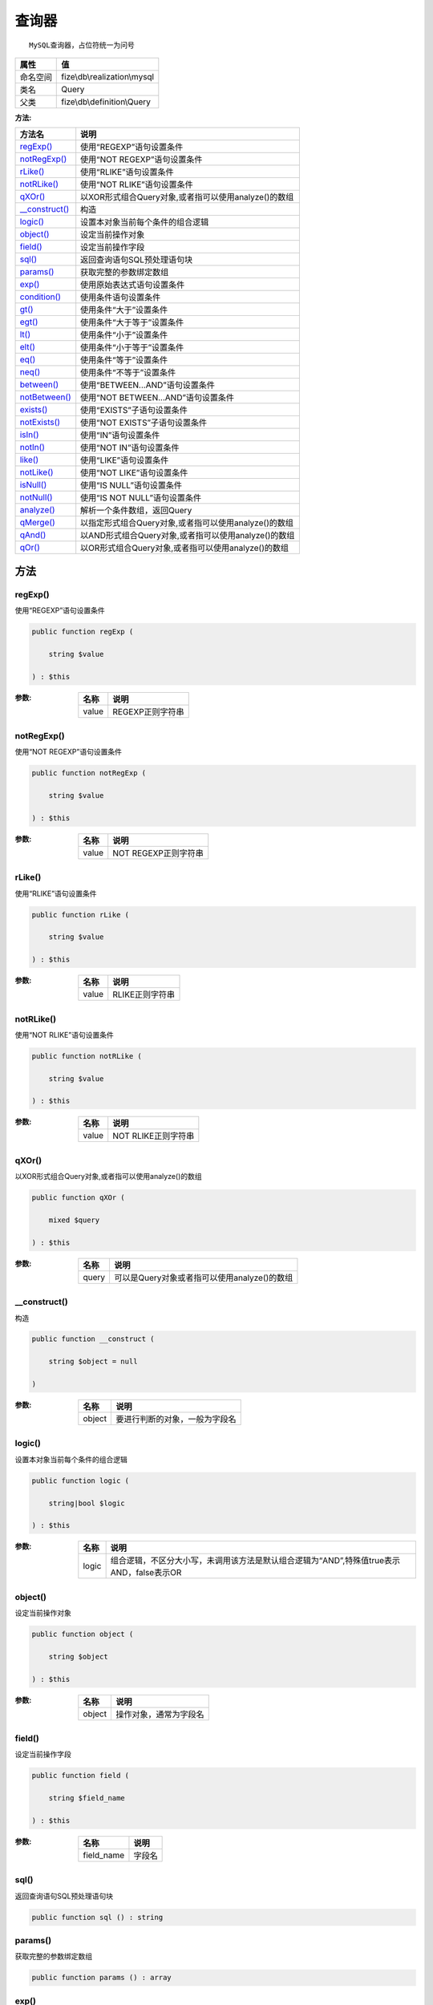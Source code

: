 =========
查询器
=========


::

    MySQL查询器，占位符统一为问号


+-------------+-----------------------------+
|属性         |值                           |
+=============+=============================+
|命名空间     |fize\\db\\realization\\mysql |
+-------------+-----------------------------+
|类名         |Query                        |
+-------------+-----------------------------+
|父类         |fize\\db\\definition\\Query  |
+-------------+-----------------------------+


:方法:


+-----------------+-------------------------------------------------------------------------+
|方法名           |说明                                                                     |
+=================+=========================================================================+
|`regExp()`_      |使用“REGEXP”语句设置条件                                                 |
+-----------------+-------------------------------------------------------------------------+
|`notRegExp()`_   |使用“NOT REGEXP”语句设置条件                                             |
+-----------------+-------------------------------------------------------------------------+
|`rLike()`_       |使用“RLIKE”语句设置条件                                                  |
+-----------------+-------------------------------------------------------------------------+
|`notRLike()`_    |使用“NOT RLIKE”语句设置条件                                              |
+-----------------+-------------------------------------------------------------------------+
|`qXOr()`_        |以XOR形式组合Query对象,或者指可以使用analyze()的数组                     |
+-----------------+-------------------------------------------------------------------------+
|`__construct()`_ |构造                                                                     |
+-----------------+-------------------------------------------------------------------------+
|`logic()`_       |设置本对象当前每个条件的组合逻辑                                         |
+-----------------+-------------------------------------------------------------------------+
|`object()`_      |设定当前操作对象                                                         |
+-----------------+-------------------------------------------------------------------------+
|`field()`_       |设定当前操作字段                                                         |
+-----------------+-------------------------------------------------------------------------+
|`sql()`_         |返回查询语句SQL预处理语句块                                              |
+-----------------+-------------------------------------------------------------------------+
|`params()`_      |获取完整的参数绑定数组                                                   |
+-----------------+-------------------------------------------------------------------------+
|`exp()`_         |使用原始表达式语句设置条件                                               |
+-----------------+-------------------------------------------------------------------------+
|`condition()`_   |使用条件语句设置条件                                                     |
+-----------------+-------------------------------------------------------------------------+
|`gt()`_          |使用条件“大于”设置条件                                                   |
+-----------------+-------------------------------------------------------------------------+
|`egt()`_         |使用条件“大于等于”设置条件                                               |
+-----------------+-------------------------------------------------------------------------+
|`lt()`_          |使用条件“小于”设置条件                                                   |
+-----------------+-------------------------------------------------------------------------+
|`elt()`_         |使用条件“小于等于”设置条件                                               |
+-----------------+-------------------------------------------------------------------------+
|`eq()`_          |使用条件“等于”设置条件                                                   |
+-----------------+-------------------------------------------------------------------------+
|`neq()`_         |使用条件“不等于”设置条件                                                 |
+-----------------+-------------------------------------------------------------------------+
|`between()`_     |使用“BETWEEN...AND”语句设置条件                                          |
+-----------------+-------------------------------------------------------------------------+
|`notBetween()`_  |使用“NOT BETWEEN...AND”语句设置条件                                      |
+-----------------+-------------------------------------------------------------------------+
|`exists()`_      |使用“EXISTS”子语句设置条件                                               |
+-----------------+-------------------------------------------------------------------------+
|`notExists()`_   |使用“NOT EXISTS”子语句设置条件                                           |
+-----------------+-------------------------------------------------------------------------+
|`isIn()`_        |使用“IN”语句设置条件                                                     |
+-----------------+-------------------------------------------------------------------------+
|`notIn()`_       |使用“NOT IN”语句设置条件                                                 |
+-----------------+-------------------------------------------------------------------------+
|`like()`_        |使用“LIKE”语句设置条件                                                   |
+-----------------+-------------------------------------------------------------------------+
|`notLike()`_     |使用“NOT LIKE”语句设置条件                                               |
+-----------------+-------------------------------------------------------------------------+
|`isNull()`_      |使用“IS NULL”语句设置条件                                                |
+-----------------+-------------------------------------------------------------------------+
|`notNull()`_     |使用“IS NOT NULL”语句设置条件                                            |
+-----------------+-------------------------------------------------------------------------+
|`analyze()`_     |解析一个条件数组，返回Query                                              |
+-----------------+-------------------------------------------------------------------------+
|`qMerge()`_      |以指定形式组合Query对象,或者指可以使用analyze()的数组                    |
+-----------------+-------------------------------------------------------------------------+
|`qAnd()`_        |以AND形式组合Query对象,或者指可以使用analyze()的数组                     |
+-----------------+-------------------------------------------------------------------------+
|`qOr()`_         |以OR形式组合Query对象,或者指可以使用analyze()的数组                      |
+-----------------+-------------------------------------------------------------------------+


方法
======
regExp()
--------
使用“REGEXP”语句设置条件

.. code-block:: php

  public function regExp (
      string $value
  ) : $this


:参数:
  +-------+----------------------+
  |名称   |说明                  |
  +=======+======================+
  |value  |REGEXP正则字符串      |
  +-------+----------------------+
  
  


notRegExp()
-----------
使用“NOT REGEXP”语句设置条件

.. code-block:: php

  public function notRegExp (
      string $value
  ) : $this


:参数:
  +-------+--------------------------+
  |名称   |说明                      |
  +=======+==========================+
  |value  |NOT REGEXP正则字符串      |
  +-------+--------------------------+
  
  


rLike()
-------
使用“RLIKE”语句设置条件

.. code-block:: php

  public function rLike (
      string $value
  ) : $this


:参数:
  +-------+---------------------+
  |名称   |说明                 |
  +=======+=====================+
  |value  |RLIKE正则字符串      |
  +-------+---------------------+
  
  


notRLike()
----------
使用“NOT RLIKE”语句设置条件

.. code-block:: php

  public function notRLike (
      string $value
  ) : $this


:参数:
  +-------+-------------------------+
  |名称   |说明                     |
  +=======+=========================+
  |value  |NOT RLIKE正则字符串      |
  +-------+-------------------------+
  
  


qXOr()
------
以XOR形式组合Query对象,或者指可以使用analyze()的数组

.. code-block:: php

  public function qXOr (
      mixed $query
  ) : $this


:参数:
  +-------+------------------------------------------------------------+
  |名称   |说明                                                        |
  +=======+============================================================+
  |query  |可以是Query对象或者指可以使用analyze()的数组                |
  +-------+------------------------------------------------------------+
  
  


__construct()
-------------
构造

.. code-block:: php

  public function __construct (
      string $object = null
  )


:参数:
  +-------+----------------------------------------------+
  |名称   |说明                                          |
  +=======+==============================================+
  |object |要进行判断的对象，一般为字段名                |
  +-------+----------------------------------------------+
  
  


logic()
-------
设置本对象当前每个条件的组合逻辑

.. code-block:: php

  public function logic (
      string|bool $logic
  ) : $this


:参数:
  +-------+-------------------------------------------------------------------------------------------------------------------------------+
  |名称   |说明                                                                                                                           |
  +=======+===============================================================================================================================+
  |logic  |组合逻辑，不区分大小写，未调用该方法是默认组合逻辑为“AND”,特殊值true表示AND，false表示OR                                       |
  +-------+-------------------------------------------------------------------------------------------------------------------------------+
  
  


object()
--------
设定当前操作对象

.. code-block:: php

  public function object (
      string $object
  ) : $this


:参数:
  +-------+----------------------------------+
  |名称   |说明                              |
  +=======+==================================+
  |object |操作对象，通常为字段名            |
  +-------+----------------------------------+
  
  


field()
-------
设定当前操作字段

.. code-block:: php

  public function field (
      string $field_name
  ) : $this


:参数:
  +-----------+----------+
  |名称       |说明      |
  +===========+==========+
  |field_name |字段名    |
  +-----------+----------+
  
  


sql()
-----
返回查询语句SQL预处理语句块

.. code-block:: php

  public function sql () : string



params()
--------
获取完整的参数绑定数组

.. code-block:: php

  public function params () : array



exp()
-----
使用原始表达式语句设置条件

.. code-block:: php

  public function exp (
      string $expression,
      array|string|null $params = null
  ) : $this


:参数:
  +-----------+--------------------------------------------------------------------------------------------------------------+
  |名称       |说明                                                                                                          |
  +===========+==============================================================================================================+
  |expression |表达式语句                                                                                                    |
  +-----------+--------------------------------------------------------------------------------------------------------------+
  |params     |要绑定的数组，如果是单个绑定可以直接传入值，不需要绑定请不传递或者传递null                                    |
  +-----------+--------------------------------------------------------------------------------------------------------------+
  
  


condition()
-----------
使用条件语句设置条件

.. code-block:: php

  public function condition (
      string $judge,
      mixed $value,
      array|bool|null $params = null
  ) : $this


:参数:
  +-------+----------------------------------------------------------------------------------------------+
  |名称   |说明                                                                                          |
  +=======+==============================================================================================+
  |judge  |判断符                                                                                        |
  +-------+----------------------------------------------------------------------------------------------+
  |value  |判断量，该值必须为标量                                                                        |
  +-------+----------------------------------------------------------------------------------------------+
  |params |参数绑定数组，特殊值false表示不绑定参数，null表示自动判断是否绑定                             |
  +-------+----------------------------------------------------------------------------------------------+
  
  


gt()
----
使用条件“大于”设置条件

.. code-block:: php

  public function gt (
      mixed $value
  ) : $this


:参数:
  +-------+----------+
  |名称   |说明      |
  +=======+==========+
  |value  |判断值    |
  +-------+----------+
  
  


egt()
-----
使用条件“大于等于”设置条件

.. code-block:: php

  public function egt (
      mixed $value
  ) : $this


:参数:
  +-------+----------+
  |名称   |说明      |
  +=======+==========+
  |value  |判断值    |
  +-------+----------+
  
  


lt()
----
使用条件“小于”设置条件

.. code-block:: php

  public function lt (
      mixed $value
  ) : $this


:参数:
  +-------+----------+
  |名称   |说明      |
  +=======+==========+
  |value  |判断值    |
  +-------+----------+
  
  


elt()
-----
使用条件“小于等于”设置条件

.. code-block:: php

  public function elt (
      mixed $value
  ) : $this


:参数:
  +-------+----------+
  |名称   |说明      |
  +=======+==========+
  |value  |判断值    |
  +-------+----------+
  
  


eq()
----
使用条件“等于”设置条件

.. code-block:: php

  public function eq (
      mixed $value
  ) : $this


:参数:
  +-------+----------+
  |名称   |说明      |
  +=======+==========+
  |value  |判断值    |
  +-------+----------+
  
  


neq()
-----
使用条件“不等于”设置条件

.. code-block:: php

  public function neq (
      mixed $value
  ) : $this


:参数:
  +-------+----------+
  |名称   |说明      |
  +=======+==========+
  |value  |判断值    |
  +-------+----------+
  
  


between()
---------
使用“BETWEEN...AND”语句设置条件

.. code-block:: php

  public function between (
      mixed $value1,
      mixed $value2,
      string $premodifier = ""
  ) : $this


:参数:
  +------------+-------------+
  |名称        |说明         |
  +============+=============+
  |value1      |值1          |
  +------------+-------------+
  |value2      |值2          |
  +------------+-------------+
  |premodifier |前置修饰     |
  +------------+-------------+
  
  


notBetween()
------------
使用“NOT BETWEEN...AND”语句设置条件

.. code-block:: php

  public function notBetween (
      mixed $value1,
      mixed $value2
  ) : $this


:参数:
  +-------+-------+
  |名称   |说明   |
  +=======+=======+
  |value1 |值1    |
  +-------+-------+
  |value2 |值2    |
  +-------+-------+
  
  


exists()
--------
使用“EXISTS”子语句设置条件

.. code-block:: php

  public function exists (
      string $expression,
      array|bool|null $params = null,
      string $premodifier = ""
  ) : $this


:参数:
  +------------+-------------------------------------------+
  |名称        |说明                                       |
  +============+===========================================+
  |expression  |EXISTS语句部分、注意是不含EXISTS           |
  +------------+-------------------------------------------+
  |params      |参数绑定数组                               |
  +------------+-------------------------------------------+
  |premodifier |前置修饰                                   |
  +------------+-------------------------------------------+
  
  


::

    使用EXISTS语句时不需要指定对象object，指定时在exists方法中也没有任何作用，但可以作为对象内条件合并使用


notExists()
-----------
使用“NOT EXISTS”子语句设置条件

.. code-block:: php

  public function notExists (
      string $expression,
      array|bool|null $params = null
  ) : $this


:参数:
  +-----------+-------------------------------------------+
  |名称       |说明                                       |
  +===========+===========================================+
  |expression |EXISTS语句部分、注意是不含EXISTS           |
  +-----------+-------------------------------------------+
  |params     |参数绑定数组                               |
  +-----------+-------------------------------------------+
  
  


::

    使用EXISTS语句时不需要指定对象obj，指定时在exists方法中也没有任何作用，但可以作为对象内条件合并使用


isIn()
------
使用“IN”语句设置条件

.. code-block:: php

  public function isIn (
      array|string $values,
      string $premodifier = ""
  ) : $this


:参数:
  +------------+-------------------------------------------------------------------------------+
  |名称        |说明                                                                           |
  +============+===============================================================================+
  |values      |可以传入数组(推荐)，或者IN条件对应字符串(左右括号可选)                         |
  +------------+-------------------------------------------------------------------------------+
  |premodifier |前置修饰                                                                       |
  +------------+-------------------------------------------------------------------------------+
  
  


notIn()
-------
使用“NOT IN”语句设置条件

.. code-block:: php

  public function notIn (
      array|string $values
  ) : $this


:参数:
  +-------+-------------------------------------------------------------------------------+
  |名称   |说明                                                                           |
  +=======+===============================================================================+
  |values |可以传入数组(推荐)，或者IN条件对应字符串(左右括号可选)                         |
  +-------+-------------------------------------------------------------------------------+
  
  


like()
------
使用“LIKE”语句设置条件

.. code-block:: php

  public function like (
      string $value,
      string $premodifier = ""
  ) : $this


:参数:
  +------------+--------------+
  |名称        |说明          |
  +============+==============+
  |value       |LIKE字符串    |
  +------------+--------------+
  |premodifier |前置修饰      |
  +------------+--------------+
  
  


notLike()
---------
使用“NOT LIKE”语句设置条件

.. code-block:: php

  public function notLike (
      string $value
  ) : $this


:参数:
  +-------+--------------+
  |名称   |说明          |
  +=======+==============+
  |value  |LIKE字符串    |
  +-------+--------------+
  
  


isNull()
--------
使用“IS NULL”语句设置条件

.. code-block:: php

  public function isNull () : $this



notNull()
---------
使用“IS NOT NULL”语句设置条件

.. code-block:: php

  public function notNull () : $this



analyze()
---------
解析一个条件数组，返回Query

.. code-block:: php

  public function analyze (
      array $maps
  ) : $this


:参数:
  +-------+----------------------------+
  |名称   |说明                        |
  +=======+============================+
  |maps   |一定格式的条件数组          |
  +-------+----------------------------+
  
  


qMerge()
--------
以指定形式组合Query对象,或者指可以使用analyze()的数组

.. code-block:: php

  public function qMerge (
      string $logic,
      \fize\db\realization\mysql\Query|array $query
  ) : $this


:参数:
  +-------+------------------------------------------------------------+
  |名称   |说明                                                        |
  +=======+============================================================+
  |logic  |组合逻辑                                                    |
  +-------+------------------------------------------------------------+
  |query  |可以是Query对象或者指可以使用analyze()的数组                |
  +-------+------------------------------------------------------------+
  
  


qAnd()
------
以AND形式组合Query对象,或者指可以使用analyze()的数组

.. code-block:: php

  public function qAnd (
      \fize\db\realization\mysql\Query|array $query
  ) : $this


:参数:
  +-------+------------------------------------------------------------+
  |名称   |说明                                                        |
  +=======+============================================================+
  |query  |可以是Query对象或者指可以使用analyze()的数组                |
  +-------+------------------------------------------------------------+
  
  


qOr()
-----
以OR形式组合Query对象,或者指可以使用analyze()的数组

.. code-block:: php

  public function qOr (
      \fize\db\realization\mysql\Query|array $query
  ) : $this


:参数:
  +-------+------------------------------------------------------------+
  |名称   |说明                                                        |
  +=======+============================================================+
  |query  |可以是Query对象或者指可以使用analyze()的数组                |
  +-------+------------------------------------------------------------+
  
  


